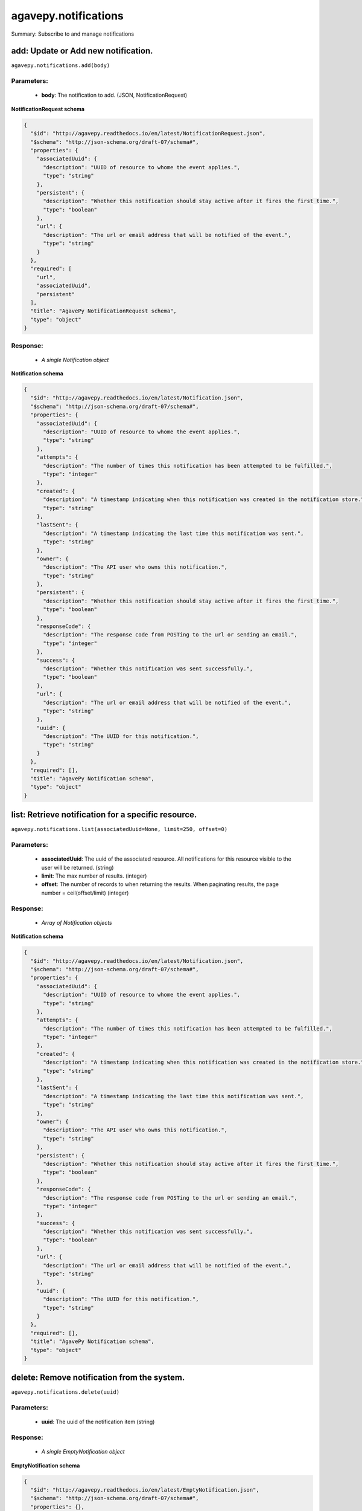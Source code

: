 *********************
agavepy.notifications
*********************

Summary: Subscribe to and manage notifications

add: Update or Add new notification.
====================================
``agavepy.notifications.add(body)``

Parameters:
-----------
    * **body**: The notification to add. (JSON, NotificationRequest)


**NotificationRequest schema**

.. code-block:: javascript

    {
      "$id": "http://agavepy.readthedocs.io/en/latest/NotificationRequest.json", 
      "$schema": "http://json-schema.org/draft-07/schema#", 
      "properties": {
        "associatedUuid": {
          "description": "UUID of resource to whome the event applies.", 
          "type": "string"
        }, 
        "persistent": {
          "description": "Whether this notification should stay active after it fires the first time.", 
          "type": "boolean"
        }, 
        "url": {
          "description": "The url or email address that will be notified of the event.", 
          "type": "string"
        }
      }, 
      "required": [
        "url", 
        "associatedUuid", 
        "persistent"
      ], 
      "title": "AgavePy NotificationRequest schema", 
      "type": "object"
    }

Response:
---------
    * *A single Notification object*

**Notification schema**

.. code-block:: javascript

    {
      "$id": "http://agavepy.readthedocs.io/en/latest/Notification.json", 
      "$schema": "http://json-schema.org/draft-07/schema#", 
      "properties": {
        "associatedUuid": {
          "description": "UUID of resource to whome the event applies.", 
          "type": "string"
        }, 
        "attempts": {
          "description": "The number of times this notification has been attempted to be fulfilled.", 
          "type": "integer"
        }, 
        "created": {
          "description": "A timestamp indicating when this notification was created in the notification store.", 
          "type": "string"
        }, 
        "lastSent": {
          "description": "A timestamp indicating the last time this notification was sent.", 
          "type": "string"
        }, 
        "owner": {
          "description": "The API user who owns this notification.", 
          "type": "string"
        }, 
        "persistent": {
          "description": "Whether this notification should stay active after it fires the first time.", 
          "type": "boolean"
        }, 
        "responseCode": {
          "description": "The response code from POSTing to the url or sending an email.", 
          "type": "integer"
        }, 
        "success": {
          "description": "Whether this notification was sent successfully.", 
          "type": "boolean"
        }, 
        "url": {
          "description": "The url or email address that will be notified of the event.", 
          "type": "string"
        }, 
        "uuid": {
          "description": "The UUID for this notification.", 
          "type": "string"
        }
      }, 
      "required": [], 
      "title": "AgavePy Notification schema", 
      "type": "object"
    }

list: Retrieve notification for a specific resource.
====================================================
``agavepy.notifications.list(associatedUuid=None, limit=250, offset=0)``

Parameters:
-----------
    * **associatedUuid**: The uuid of the associated resource. All notifications for this resource visible to the user will be returned. (string)
    * **limit**: The max number of results. (integer)
    * **offset**: The number of records to when returning the results. When paginating results, the page number = ceil(offset/limit) (integer)


Response:
---------
    * *Array of Notification objects*

**Notification schema**

.. code-block:: javascript

    {
      "$id": "http://agavepy.readthedocs.io/en/latest/Notification.json", 
      "$schema": "http://json-schema.org/draft-07/schema#", 
      "properties": {
        "associatedUuid": {
          "description": "UUID of resource to whome the event applies.", 
          "type": "string"
        }, 
        "attempts": {
          "description": "The number of times this notification has been attempted to be fulfilled.", 
          "type": "integer"
        }, 
        "created": {
          "description": "A timestamp indicating when this notification was created in the notification store.", 
          "type": "string"
        }, 
        "lastSent": {
          "description": "A timestamp indicating the last time this notification was sent.", 
          "type": "string"
        }, 
        "owner": {
          "description": "The API user who owns this notification.", 
          "type": "string"
        }, 
        "persistent": {
          "description": "Whether this notification should stay active after it fires the first time.", 
          "type": "boolean"
        }, 
        "responseCode": {
          "description": "The response code from POSTing to the url or sending an email.", 
          "type": "integer"
        }, 
        "success": {
          "description": "Whether this notification was sent successfully.", 
          "type": "boolean"
        }, 
        "url": {
          "description": "The url or email address that will be notified of the event.", 
          "type": "string"
        }, 
        "uuid": {
          "description": "The UUID for this notification.", 
          "type": "string"
        }
      }, 
      "required": [], 
      "title": "AgavePy Notification schema", 
      "type": "object"
    }

delete: Remove notification from the system.
============================================
``agavepy.notifications.delete(uuid)``

Parameters:
-----------
    * **uuid**: The uuid of the notification item (string)


Response:
---------
    * *A single EmptyNotification object*

**EmptyNotification schema**

.. code-block:: javascript

    {
      "$id": "http://agavepy.readthedocs.io/en/latest/EmptyNotification.json", 
      "$schema": "http://json-schema.org/draft-07/schema#", 
      "properties": {}, 
      "required": [], 
      "title": "AgavePy EmptyNotification schema", 
      "type": "object"
    }

get: Retrieve notification.
===========================
``agavepy.notifications.get(uuid)``

Parameters:
-----------
    * **uuid**: The uuid of the notification item (string)


Response:
---------
    * *A single Notification object*

**Notification schema**

.. code-block:: javascript

    {
      "$id": "http://agavepy.readthedocs.io/en/latest/Notification.json", 
      "$schema": "http://json-schema.org/draft-07/schema#", 
      "properties": {
        "associatedUuid": {
          "description": "UUID of resource to whome the event applies.", 
          "type": "string"
        }, 
        "attempts": {
          "description": "The number of times this notification has been attempted to be fulfilled.", 
          "type": "integer"
        }, 
        "created": {
          "description": "A timestamp indicating when this notification was created in the notification store.", 
          "type": "string"
        }, 
        "lastSent": {
          "description": "A timestamp indicating the last time this notification was sent.", 
          "type": "string"
        }, 
        "owner": {
          "description": "The API user who owns this notification.", 
          "type": "string"
        }, 
        "persistent": {
          "description": "Whether this notification should stay active after it fires the first time.", 
          "type": "boolean"
        }, 
        "responseCode": {
          "description": "The response code from POSTing to the url or sending an email.", 
          "type": "integer"
        }, 
        "success": {
          "description": "Whether this notification was sent successfully.", 
          "type": "boolean"
        }, 
        "url": {
          "description": "The url or email address that will be notified of the event.", 
          "type": "string"
        }, 
        "uuid": {
          "description": "The UUID for this notification.", 
          "type": "string"
        }
      }, 
      "required": [], 
      "title": "AgavePy Notification schema", 
      "type": "object"
    }

update: Update or Add new notification.
=======================================
``agavepy.notifications.update(body, uuid)``

Parameters:
-----------
    * **uuid**: The uuid of the notification item (string)
    * **body**: The notification to update. (JSON, NotificationRequest)


**NotificationRequest schema**

.. code-block:: javascript

    {
      "$id": "http://agavepy.readthedocs.io/en/latest/NotificationRequest.json", 
      "$schema": "http://json-schema.org/draft-07/schema#", 
      "properties": {
        "associatedUuid": {
          "description": "UUID of resource to whome the event applies.", 
          "type": "string"
        }, 
        "persistent": {
          "description": "Whether this notification should stay active after it fires the first time.", 
          "type": "boolean"
        }, 
        "url": {
          "description": "The url or email address that will be notified of the event.", 
          "type": "string"
        }
      }, 
      "required": [
        "url", 
        "associatedUuid", 
        "persistent"
      ], 
      "title": "AgavePy NotificationRequest schema", 
      "type": "object"
    }

Response:
---------
    * *A single Notification object*

**Notification schema**

.. code-block:: javascript

    {
      "$id": "http://agavepy.readthedocs.io/en/latest/Notification.json", 
      "$schema": "http://json-schema.org/draft-07/schema#", 
      "properties": {
        "associatedUuid": {
          "description": "UUID of resource to whome the event applies.", 
          "type": "string"
        }, 
        "attempts": {
          "description": "The number of times this notification has been attempted to be fulfilled.", 
          "type": "integer"
        }, 
        "created": {
          "description": "A timestamp indicating when this notification was created in the notification store.", 
          "type": "string"
        }, 
        "lastSent": {
          "description": "A timestamp indicating the last time this notification was sent.", 
          "type": "string"
        }, 
        "owner": {
          "description": "The API user who owns this notification.", 
          "type": "string"
        }, 
        "persistent": {
          "description": "Whether this notification should stay active after it fires the first time.", 
          "type": "boolean"
        }, 
        "responseCode": {
          "description": "The response code from POSTing to the url or sending an email.", 
          "type": "integer"
        }, 
        "success": {
          "description": "Whether this notification was sent successfully.", 
          "type": "boolean"
        }, 
        "url": {
          "description": "The url or email address that will be notified of the event.", 
          "type": "string"
        }, 
        "uuid": {
          "description": "The UUID for this notification.", 
          "type": "string"
        }
      }, 
      "required": [], 
      "title": "AgavePy Notification schema", 
      "type": "object"
    }

